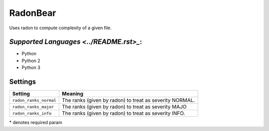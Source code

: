 **RadonBear**
=============

Uses radon to compute complexity of a given file.

`Supported Languages <../README.rst>_`:
-----

* Python
* Python 2
* Python 3

Settings
--------

+-------------------------+-------------------------------+
| Setting                 |  Meaning                      |
+=========================+===============================+
|                         |                               |
| ``radon_ranks_normal``  | The ranks (given by radon) to |
|                         | treat as severity NORMAL.     |
|                         |                               |
+-------------------------+-------------------------------+
|                         |                               |
| ``radon_ranks_major``   | The ranks (given by radon) to |
|                         | treat as severity MAJO        |
|                         |                               |
+-------------------------+-------------------------------+
|                         |                               |
| ``radon_ranks_info``    | The ranks (given by radon) to |
|                         | treat as severity INFO.       |
|                         |                               |
+-------------------------+-------------------------------+

\* denotes required param
